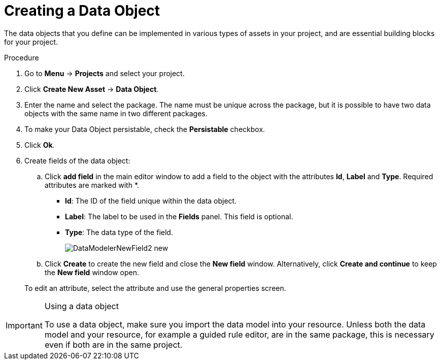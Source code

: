 [#data_objects_create_proc]
= Creating a Data Object

The data objects that you define can be implemented in various types of assets in your project, and are essential building blocks for your project.

.Procedure
. Go to *Menu* → *Projects* and select your project.
. Click *Create New Asset* → *Data Object*.
. Enter the name and select the package. The name must be unique across the package, but it is possible to have two data objects with the same name in two different packages.
. To make your Data Object persistable, check the *Persistable* checkbox.
. Click *Ok*.
. Create fields of the data object:
+
.. Click *add field* in the main editor window to add a field to the object with the attributes *Id*, *Label* and *Type*. Required attributes are marked with *.
* *Id*: The ID of the field unique within the data object.
* *Label*: The label to be used in the *Fields* panel. This field is optional.
* *Type*: The data type of the field.
+
image::DataModelerNewField2-new.png[]
.. Click *Create* to create the new field and close the *New field* window. Alternatively, click *Create and continue* to keep the *New field* window open.

+
To edit an attribute, select the attribute and use the general properties screen.


.Using a data object
[IMPORTANT]
====
To use a data object, make sure you import the data model into your resource. Unless both the data model and your resource, for example a guided rule editor, are in the same package, this is necessary even if both are in the same project.
====
